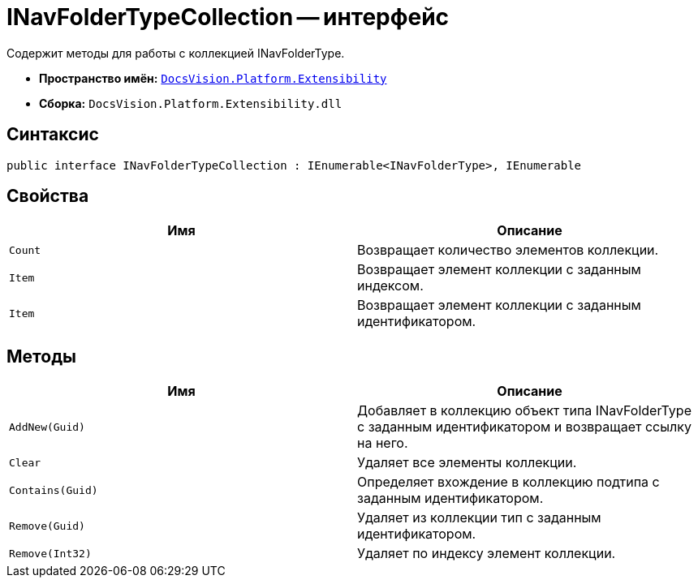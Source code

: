 = INavFolderTypeCollection -- интерфейс

Содержит методы для работы с коллекцией INavFolderType.

* *Пространство имён:* `xref:api/DocsVision/Platform/Extensibility/Extensibility_NS.adoc[DocsVision.Platform.Extensibility]`
* *Сборка:* `DocsVision.Platform.Extensibility.dll`

== Синтаксис

[source,csharp]
----
public interface INavFolderTypeCollection : IEnumerable<INavFolderType>, IEnumerable
----

== Свойства

[cols=",",options="header"]
|===
|Имя |Описание
|`Count` |Возвращает количество элементов коллекции.
|`Item` |Возвращает элемент коллекции с заданным индексом.
|`Item` |Возвращает элемент коллекции с заданным идентификатором.
|===

== Методы

[cols=",",options="header"]
|===
|Имя |Описание
|`AddNew(Guid)` |Добавляет в коллекцию объект типа INavFolderType с заданным идентификатором и возвращает ссылку на него.
|`Clear` |Удаляет все элементы коллекции.
|`Contains(Guid)` |Определяет вхождение в коллекцию подтипа с заданным идентификатором.
|`Remove(Guid)` |Удаляет из коллекции тип с заданным идентификатором.
|`Remove(Int32)` |Удаляет по индексу элемент коллекции.
|===
